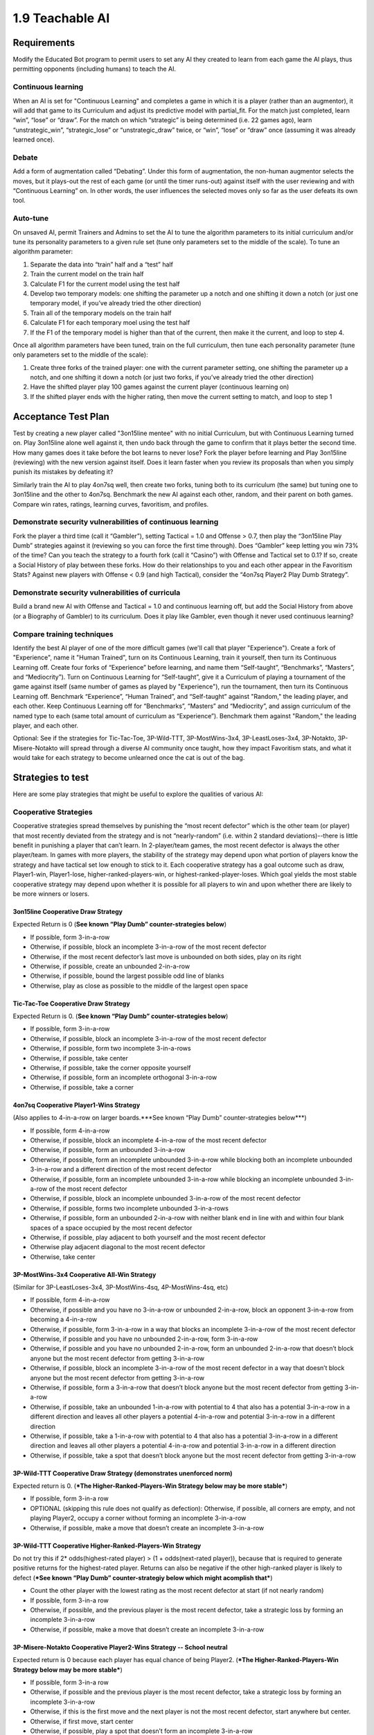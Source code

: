 ================
1.9 Teachable AI
================

Requirements
------------

Modify the Educated Bot program to permit users to set any AI they 
created to learn from each game the AI plays, thus permitting 
opponents (including humans) to teach the AI. 

Continuous learning
~~~~~~~~~~~~~~~~~~~

When an AI is set for "Continuous Learning" and completes a game in 
which it is a player (rather than an augmentor), it will add that 
game to its Curriculum and adjust its predictive model with 
partial_fit. For the match just completed, learn “win”, “lose” or 
“draw”. For the match on which “strategic” is being determined 
(i.e. 22 games ago), learn “unstrategic_win”, “strategic_lose” or 
“unstrategic_draw” twice, or “win”, “lose” or “draw” once 
(assuming it was already learned once).

Debate
~~~~~~

Add a form of augmentation called “Debating”. Under this form of 
augmentation, the non-human augmentor selects the moves, but it 
plays-out the rest of each game (or until the timer runs-out) 
against itself with the user reviewing and with “Continuous 
Learning” on. In other words, the user influences the selected 
moves only so far as the user defeats its own tool.

Auto-tune
~~~~~~~~~

On unsaved AI, permit Trainers and Admins to set the AI to tune 
the algorithm parameters to its initial curriculum and/or tune 
its personality parameters to a given rule set (tune only 
parameters set to the middle of the scale). To tune an algorithm 
parameter:

#. Separate the data into “train” half and a “test” half
#. Train the current model on the train half
#. Calculate F1 for the current model using the test half
#. Develop two temporary models: one shifting the parameter up a 
   notch and one shifting it down a notch (or just one temporary 
   model, if you’ve already tried the other direction)
#. Train all of the temporary models on the train half
#. Calculate F1 for each temporary moel using the test half
#. If the F1 of the temporary model is higher than that of the 
   current, then make it the current, and loop to step 4.

Once all algorithm parameters have been tuned, train on the full 
curriculum, then tune each personality parameter (tune only 
parameters set to the middle of the scale):

#. Create three forks of the trained player: one with the current 
   parameter setting, one shifting the parameter up a notch, and 
   one shifting it down a notch (or just two forks, if you’ve 
   already tried the other direction)
#. Have the shifted player play 100 games against the current 
   player (continuous learning on)
#. If the shifted player ends with the higher rating, then move 
   the current setting to match, and loop to step 1


Acceptance Test Plan
--------------------

Test by creating a new player called "3on15line mentee" with no 
initial Curriculum, but with Continuous Learning turned on. Play 
3on15line alone well against it, then undo back through the game 
to confirm that it plays better the second time. How many games 
does it take before the bot learns to never lose? Fork the player 
before learning and Play 3on15line (reviewing) with the new 
version against itself. Does it learn faster when you review its 
proposals than when you simply punish its mistakes by defeating 
it? 

Similarly train the AI to play 4on7sq well, then create two forks, 
tuning both to its curriculum (the same) but tuning one to 
3on15line and the other to 4on7sq. Benchmark the new AI against 
each other, random, and their parent on both games. Compare win 
rates, ratings, learning curves, favoritism, and profiles.

Demonstrate security vulnerabilities of continuous learning
~~~~~~~~~~~~~~~~~~~~~~~~~~~~~~~~~~~~~~~~~~~~~~~~~~~~~~~~~~~

Fork the player a third time (call it “Gambler”), setting 
Tactical = 1.0 and Offense > 0.7, then play the “3on15line Play 
Dumb” strategies against it (reviewing so you can force the first 
time through). Does “Gambler” keep letting you win 73% of the 
time? Can you teach the strategy to a fourth fork (call it 
“Casino”) with Offense and Tactical set to 0.1? If so, create a 
Social History of play between these forks. How do their 
relationships to you and each other appear in the Favoritism 
Stats? Against new players with Offense < 0.9 (and high Tactical), 
consider the “4on7sq Player2 Play Dumb Strategy”.

Demonstrate security vulnerabilities of curricula
~~~~~~~~~~~~~~~~~~~~~~~~~~~~~~~~~~~~~~~~~~~~~~~~~

Build a brand new AI with Offense and Tactical = 1.0 and 
continuous learning off, but add the Social History from above 
(or a Biography of Gambler) to its curriculum. Does it play like 
Gambler, even though it never used continuous learning? 

Compare training techniques
~~~~~~~~~~~~~~~~~~~~~~~~~~~

Identify the best AI player of one of the more difficult games 
(we'll call that player "Experience"). Create a fork of 
"Experience", name it "Human Trained", turn on its Continuous 
Learning, train it yourself, then turn its Continuous Learning 
off. Create four forks of “Experience” before learning, and name 
them “Self-taught”, “Benchmarks”, “Masters”, and “Mediocrity”). 
Turn on Continuous Learning for “Self-taught”, give it a 
Curriculum of playing a tournament of the game against itself 
(same number of games as played by "Experience"), run the 
tournament, then turn its Continuous Learning off. Benchmark 
“Experience”, “Human Trained”, and “Self-taught” against 
"Random," the leading player, and each other. Keep Continuous 
Learning off for “Benchmarks”, “Masters” and “Mediocrity”, and 
assign curriculum of the named type to each (same total amount 
of curriculum as “Experience”). Benchmark them against "Random," 
the leading player, and each other.

Optional: See if the strategies for Tic-Tac-Toe, 3P-Wild-TTT, 
3P-MostWins-3x4, 3P-LeastLoses-3x4, 3P-Notakto, 3P-Misere-Notakto 
will spread through a diverse AI community once taught, how they 
impact Favoritism stats, and what it would take for each strategy 
to become unlearned once the cat is out of the bag.


Strategies to test
------------------

Here are some play strategies that might be useful to explore
the qualities of various AI:

Cooperative Strategies
~~~~~~~~~~~~~~~~~~~~~~

Cooperative strategies spread themselves by punishing the “most 
recent defector” which is the other team (or player) that most 
recently deviated from the strategy and is not “nearly-random” 
(i.e. within 2 standard deviations)--there is little benefit in 
punishing a player that can’t learn. In 2-player/team games, the 
most recent defector is always the other player/team. In games 
with more players, the stability of the strategy may depend upon 
what portion of players know the strategy and have tactical set 
low enough to stick to it. Each cooperative strategy has a goal 
outcome such as draw, Player1-win, Player1-lose, 
higher-ranked-players-win, or highest-ranked-player-loses. Which 
goal yields the most stable cooperative strategy may depend upon 
whether it is possible for all players to win and upon whether 
there are likely to be more winners or losers.  

3on15line Cooperative Draw Strategy
^^^^^^^^^^^^^^^^^^^^^^^^^^^^^^^^^^^

Expected Return is 0 (**See known “Play Dumb” counter-strategies below**)

* If possible, form 3-in-a-row
* Otherwise, if possible, block an incomplete 3-in-a-row of the 
  most recent defector
* Otherwise, if the most recent defector’s last move is unbounded 
  on both sides, play on its right
* Otherwise, if possible, create an unbounded 2-in-a-row 
* Otherwise, if possible, bound the largest possible odd line of 
  blanks
* Otherwise, play as close as possible to the middle of the largest 
  open space

Tic-Tac-Toe Cooperative Draw Strategy 
^^^^^^^^^^^^^^^^^^^^^^^^^^^^^^^^^^^^^

Expected Return is 0. (**See known “Play Dumb” counter-strategies below**)

* If possible, form 3-in-a-row
* Otherwise, if possible, block an incomplete 3-in-a-row of the 
  most recent defector
* Otherwise, if possible, form two incomplete 3-in-a-rows
* Otherwise, if possible, take center
* Otherwise, if possible, take the corner opposite yourself 
* Otherwise, if possible, form an incomplete orthogonal 3-in-a-row
* Otherwise, if possible, take a corner

4on7sq Cooperative Player1-Wins Strategy
^^^^^^^^^^^^^^^^^^^^^^^^^^^^^^^^^^^^^^^^

(Also applies to 4-in-a-row on larger boards.***See known “Play Dumb” counter-strategies below***)

* If possible, form 4-in-a-row
* Otherwise, if possible, block an incomplete 4-in-a-row of the 
  most recent defector
* Otherwise, if possible, form an unbounded 3-in-a-row
* Otherwise, if possible, form an incomplete unbounded 3-in-a-row 
  while blocking both an incomplete unbounded 3-in-a-row and a 
  different direction of the most recent defector
* Otherwise, if possible, form an incomplete unbounded 3-in-a-row 
  while blocking an incomplete unbounded 3-in-a-row of the most 
  recent defector
* Otherwise, if possible, block an incomplete unbounded 3-in-a-row 
  of the most recent defector
* Otherwise, if possible, forms two incomplete unbounded 3-in-a-rows
* Otherwise, if possible, form an unbounded 2-in-a-row with neither 
  blank end in line with and within four blank spaces of a space 
  occupied by the most recent defector
* Otherwise, if possible, play adjacent to both yourself and the 
  most recent defector
* Otherwise play adjacent diagonal to the most recent defector
* Otherwise, take center

3P-MostWins-3x4 Cooperative All-Win Strategy
^^^^^^^^^^^^^^^^^^^^^^^^^^^^^^^^^^^^^^^^^^^^

(Similar for 3P-LeastLoses-3x4, 3P-MostWins-4sq, 4P-MostWins-4sq, 
etc)

* If possible, form 4-in-a-row
* Otherwise, if possible and you have no 3-in-a-row or unbounded 
  2-in-a-row, block an opponent 3-in-a-row from becoming a 
  4-in-a-row
* Otherwise, if possible, form 3-in-a-row in a way that blocks an 
  incomplete 3-in-a-row of the most recent defector 
* Otherwise, if possible and you have no unbounded 2-in-a-row, 
  form 3-in-a-row
* Otherwise, if possible and you have no unbounded 2-in-a-row, 
  form an unbounded 2-in-a-row that doesn’t block anyone but the 
  most recent defector from getting 3-in-a-row
* Otherwise, if possible, block an incomplete 3-in-a-row of the 
  most recent defector in a way that doesn’t block anyone but the 
  most recent defector from getting 3-in-a-row
* Otherwise, if possible, form a 3-in-a-row that doesn’t block 
  anyone but the most recent defector from getting 3-in-a-row
* Otherwise, if possible, take an unbounded 1-in-a-row with 
  potential to 4 that also has a potential 3-in-a-row in a different 
  direction and leaves all other players a potential 4-in-a-row and 
  potential 3-in-a-row in a different direction
* Otherwise, if possible, take a 1-in-a-row with potential to 4 that 
  also has a potential 3-in-a-row in a different direction and 
  leaves all other players a potential 4-in-a-row and potential 
  3-in-a-row in a different direction
* Otherwise, if possible, take a spot that doesn’t block anyone but 
  the most recent defector from getting 3-in-a-row

3P-Wild-TTT Cooperative Draw Strategy (demonstrates unenforced norm)
^^^^^^^^^^^^^^^^^^^^^^^^^^^^^^^^^^^^^^^^^^^^^^^^^^^^^^^^^^^^^^^^^^^^

Expected return is 0. (***The Higher-Ranked-Players-Win Strategy below may be more stable***)

* If possible, form 3-in-a row
* OPTIONAL (skipping this rule does not qualify as defection): 
  Otherwise, if possible, all corners are empty, and not playing 
  Player2, occupy a corner without forming an incomplete 
  3-in-a-row 
* Otherwise, if possible, make a move that doesn’t create an 
  incomplete 3-in-a-row

3P-Wild-TTT Cooperative Higher-Ranked-Players-Win Strategy
^^^^^^^^^^^^^^^^^^^^^^^^^^^^^^^^^^^^^^^^^^^^^^^^^^^^^^^^^^

Do not try this if 2* odds(highest-rated player) > (1 + odds(next-rated player)), 
because that is required to generate positive returns for the 
highest-rated player. Returns can also be negative if the other 
high-ranked player is likely to defect 
(***See known “Play Dumb” counter-strategiy below which might acomplish that***)

* Count the other player with the lowest rating as the most recent 
  defector at start (if not nearly random)  
* If possible, form 3-in-a row
* Otherwise, if possible, and the previous player is the most 
  recent defector, take a strategic loss by forming an incomplete 
  3-in-a-row
* Otherwise, if possible, make a move that doesn’t create an 
  incomplete 3-in-a-row

3P-Misere-Notakto Cooperative Player2-Wins Strategy -- School neutral
^^^^^^^^^^^^^^^^^^^^^^^^^^^^^^^^^^^^^^^^^^^^^^^^^^^^^^^^^^^^^^^^^^^^^

Expected return is 0 because each player has equal chance of being 
Player2. (***The Higher-Ranked-Players-Win Strategy below may be more stable***) 

* If possible, form 3-in-a row
* Otherwise, if possible and the previous player is the most recent 
  defector, take a strategic loss by forming an incomplete 3-in-a-row
* Otherwise, if this is the first move and the next player is not 
  the most recent defector, start anywhere but center.
* Otherwise, if first move, start center
* Otherwise, if possible, play a spot that doesn’t form an incomplete 
  3-in-a-row

3P-Misere-Notakto Cooperative Player2-Wins Strategy -- School1
^^^^^^^^^^^^^^^^^^^^^^^^^^^^^^^^^^^^^^^^^^^^^^^^^^^^^^^^^^^^^^

Same as above, but, if this is the first move and the next player 
is not the most recent defector, start upper-right corner. Once 
communities have learned school strategies, they yield no better 
returns than school-neutral (and thus aren’t worth the cost of 
establishing a school). However, because schools may be 
established accidentally and remain stable, they may be 
encountered, and it can be valuable to understand them. 

3P-Misere-Notakto Cooperative Player2-Wins Strategy -- School2
^^^^^^^^^^^^^^^^^^^^^^^^^^^^^^^^^^^^^^^^^^^^^^^^^^^^^^^^^^^^^^

Same as above, but, if this is the first move and the next player 
is not the most recent defector, start lower-right corner

3P-Misere-Notakto Cooperative Higher-Ranked-Players-Win Strategy
^^^^^^^^^^^^^^^^^^^^^^^^^^^^^^^^^^^^^^^^^^^^^^^^^^^^^^^^^^^^^^^^

Same as school-neutral, but count the other player with the lowest 
rating as a defector before start (if not nearly random). Do not 
try this if [odds(middle-rated player) + 3] < 2*[odds(highest-rated player) + odds(lowest-rated player)], 
because that is required to generate positive returns for the 
highest-rated player. Returns can also be negative if the other 
high-rated player is likely to defect 
(***See known “Play Dumb” counter-strategiy below, but the defection it creates might not be sufficient***)

3P-Notakto Cooperative Player3-Loses Strategy -- School neutral
^^^^^^^^^^^^^^^^^^^^^^^^^^^^^^^^^^^^^^^^^^^^^^^^^^^^^^^^^^^^^^^

Expected return is 0 because each player has equal chance of 
being Player3. (***The Highest-Ranked-Player-Loses Strategy below may be more stable***) 

* If possible and the first player is the most recent defector, 
  play a center edge spot that doesn’t form a 3-in-a-row
* Otherwise, if possible, the next player is the most recent 
  defector and only three pieces have been played, complete all 
  corners or a 2x2 square
* Otherwise, if possible and only two pieces have been played, 
  play within a 2x2 square containing  those pieces
* Otherwise, if the only occupied spot is a corner, play a 
  knight’s move to that 
* Otherwise, if the only occupied spot is the center, take a corner
* Otherwise, if no spot has been taken, play center or a corner
* Otherwise, if possible, take a corner that doesn’t form a 3-in-a-row
* Otherwise, if possible, take a spot that doesn’t form a 3-in-a-row 

3P-Notakto Cooperative Highest-Ranked-Player-Loses Strategy 
^^^^^^^^^^^^^^^^^^^^^^^^^^^^^^^^^^^^^^^^^^^^^^^^^^^^^^^^^^^

Same as above, but count the other player with the highest rating 
as a defector before start

PrisonersDilemma
^^^^^^^^^^^^^^^^

If the other player is Anti-social or Random, then count as 
defector before start

* If the other player is most recent defector, then form 2-in-a-row
* Otherwise, block 2-in-a-row


“Play Dumb” Strategies
~~~~~~~~~~~~~~~~~~~~~~

“Play Dumb” strategies might appear as mistakes because the 
impulses that govern them are hidden. However, they are tuned 
like slot-machines to profit over the long-term by convincing 
other players to deviate from the cooperative strategy--this 
happens because the other player doesn’t know the cooperative 
strategy and/or has an offense setting that inclines them 
against the cooperative strategy. Even players of the latter 
kind might be stuck on a cooperative strategy until observing 
others play the play dumb strategy. These strategies start 
with a “Manchurian candidate” cue the strategist uses to signal 
their intention--this part can be changed to form an equivalent 
strategy (which may be necessary if a different strategist is 
using a different impulse level for the same cue). If the other 
player(s) deviate from the play dumb plan, the strategist falls 
back to the cooperative strategy. Wins against much lower-rated 
players aren’t worth as much (and losses to them are more costly), 
so the strategist also will calculate a maximum acceptable impulse 
level for each match-up based on the odds given by the rating 
engine, and will fall back to the cooperative strategy if they have 
no impulse option less than the maximum impulse.

3on15line Player1 Play Dumb Strategy
^^^^^^^^^^^^^^^^^^^^^^^^^^^^^^^^^^^^

If offense is set randomly, maximum return might be achieved at 
impulse level of Subtle Common (27%). The maximum acceptable 
impulse is (1-prob(Player1 win))/(1+prob(draw)).  

* Fallback to cooperative strategy if opponent deviates from 
  this plan, or if 
* Start in the 4th spot
* If you have rare enough impulse and the opponent does not play 
  3rd or 5th spot, then go for strategic loss (e.g. build pairs 
  from the edges)

3on15line Player2 Play Dumb Strategy 
^^^^^^^^^^^^^^^^^^^^^^^^^^^^^^^^^^^^

If offense is set randomly, maximum return might be achieved at 
impulse level of Subtle Common (27%). The maximum acceptable 
impulse is  (1-prob(Player2 win))/(1+prob(draw)).  

* Fallback to cooperative strategy if opponent deviates from this 
  plan or does not start near center
* Respond to the right
* If opponent responds three to right, respond to left of that
* If you have rare enough impulse and the opponent does not block 
  your incomplete three-in-a-row, then go for strategic loss (e.g. 
  build pairs from the edges)

Tic-Tac-Toe Player1 Play Dumb Strategy
^^^^^^^^^^^^^^^^^^^^^^^^^^^^^^^^^^^^^^

If offense is set randomly, maximum return might be achieved at 
impulse level of Subtle Common (27%). The maximum acceptable 
impulse is (1-prob(Player1 win))/(1+prob(draw)). 

* Fallback to cooperative strategy if opponent deviates from this 
  plan
* Start in the lower right corner
* If the opponent takes center, take lower left 
* If you have rare enough impulse and the opponent does not take 
  bottom center, then go for strategic loss (avoid wining or 
  blocking, and prefer columns that already contain one of each 
  color)

Tic-Tac-Toe Player2 Play Dumb Strategy
^^^^^^^^^^^^^^^^^^^^^^^^^^^^^^^^^^^^^^

If offense is set randomly, maximum return might be achieved at 
impulse level of Subtle Common (27%). The maximum acceptable 
impulse is (1-prob(Player2 win))/(1+prob(draw)). 

* Fallback to cooperative strategy if opponent deviates from this 
  plan or does not start in center
* Respond lower right corner
* If the opponent takes upper left, take lower left
* If you have rare enough impulse and the opponent does not take 
  bottom center, then go for strategic loss (avoid wining or 
  blocking, and prefer columns that already contain one of each 
  color)

4on7sq Player2 Play Dumb Strategy 
^^^^^^^^^^^^^^^^^^^^^^^^^^^^^^^^^

If this isn’t taught via curriculum, you may need to force it via 
continuous learning. If offense is set randomly, maximum return 
might be achieved at impulse level of not Basic Common (53%). There 
is no maximum acceptable impulse because loss is expected anyway. 

* Fallback to cooperative strategy if opponent deviates from this 
  plan or does not start in center
* Respond upper left of center
* If opponent takes left of response, respond center of left side
* If opponent keeps playing in the outer ring (except centers), 
  respond by filling the center cross, starting with the outer 
  ring
* If opponent keeps blocking each newly created line of three, 
  respond by occupying each diagonal of center, then above center, 
  left of center, then upper left corner)
* If opponent takes the space below center or right of center and 
  you do not have rare enough impulse, then go for strategic loss 
  (i.e. avoid those spots and avoid winning); otherwise, take one 
  of those spaces (preventing loss)

3P-Wild-TTT Cooperative Higher-Ranked-Players-Win Lowest-Ranked Player Play Dumb Strategy
^^^^^^^^^^^^^^^^^^^^^^^^^^^^^^^^^^^^^^^^^^^^^^^^^^^^^^^^^^^^^^^^^^^^^^^^^^^^^^^^^^^^^^^^^

Note that this works only if the Highest-Ranked Player is using 
the 3P-Wild-TTT Cooperative Higher-Ranked-Players-Win strategy, 
so it is more to undermine that strategy than to be used long-term. 
If offense is set randomly, maximum return might be achieved at 
impulse level of not Basic Common (53%). The maximum acceptable 
impulses are  (3 - 2 odds(L) - odds(H))/(3 - 2 odds(L) - odds(M)) 
and  (3 - 2 odds(L) - odds(M))/(3 - 2 odds(L) - odds(H)).

* Fallback to cooperative strategy if any opponent deviates from 
  this plan 
* If playing first, start with black in the lower right corner;  
  respond first time as far as possible from the previous player, 
  using a color that does not leave an incomplete 3-in-a-row
* If you have rare enough impulse, and the previous player forms 
  an incomplete 3-in-a-row, then go for strategic loss (avoid 
  forming a 3-in-a-row) 

3P-Misere-Notakto Cooperative Higher-Ranked-Players-Win Lowest-Ranked Player starting Play Dumb Strategy
^^^^^^^^^^^^^^^^^^^^^^^^^^^^^^^^^^^^^^^^^^^^^^^^^^^^^^^^^^^^^^^^^^^^^^^^^^^^^^^^^^^^^^^^^^^^^^^^^^^^^^^^

Note that this works only if the other players are using the 
3P-Misere-Notakto Cooperative Higher-Ranked-Players-Win strategy, 
but is unlikely to undermine that strategy because it changes the 
outcome only when the Lowest-Ranked player plays first. If offense 
is set randomly, maximum return might be achieved at impulse level 
of not Basic Common (53%). The maximum acceptable impulses are  
(3 - 2 odds(L) - odds(H))/(3 - 2 odds(L) - odds(M)) and  
(3 - 2 odds(L) - odds(M))/(3 - 2 odds(L) - odds(H)).

* Fallback to cooperative strategy if any opponent deviates from 
  this plan 
* Start with black in the lower left corner
* If you have rare enough impulse, and the previous player forms 
  an incomplete 3-in-a-row, then go for strategic loss (avoid 
  forming a 3-in-a-row) 


Potential Schema
----------------

